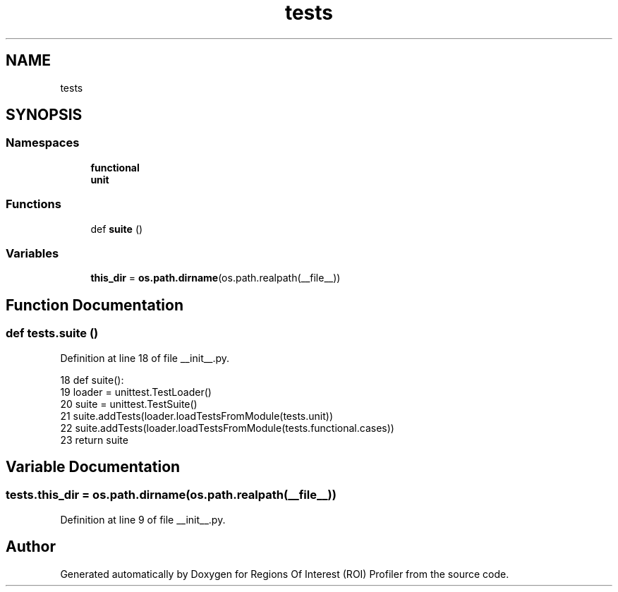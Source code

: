 .TH "tests" 3 "Sat Feb 12 2022" "Version 1.2" "Regions Of Interest (ROI) Profiler" \" -*- nroff -*-
.ad l
.nh
.SH NAME
tests
.SH SYNOPSIS
.br
.PP
.SS "Namespaces"

.in +1c
.ti -1c
.RI " \fBfunctional\fP"
.br
.ti -1c
.RI " \fBunit\fP"
.br
.in -1c
.SS "Functions"

.in +1c
.ti -1c
.RI "def \fBsuite\fP ()"
.br
.in -1c
.SS "Variables"

.in +1c
.ti -1c
.RI "\fBthis_dir\fP = \fBos\&.path\&.dirname\fP(os\&.path\&.realpath(__file__))"
.br
.in -1c
.SH "Function Documentation"
.PP 
.SS "def tests\&.suite ()"

.PP
Definition at line 18 of file __init__\&.py\&.
.PP
.nf
18 def suite():
19     loader = unittest\&.TestLoader()
20     suite = unittest\&.TestSuite()
21     suite\&.addTests(loader\&.loadTestsFromModule(tests\&.unit))
22     suite\&.addTests(loader\&.loadTestsFromModule(tests\&.functional\&.cases))
23     return suite
.fi
.SH "Variable Documentation"
.PP 
.SS "tests\&.this_dir = \fBos\&.path\&.dirname\fP(os\&.path\&.realpath(__file__))"

.PP
Definition at line 9 of file __init__\&.py\&.
.SH "Author"
.PP 
Generated automatically by Doxygen for Regions Of Interest (ROI) Profiler from the source code\&.
